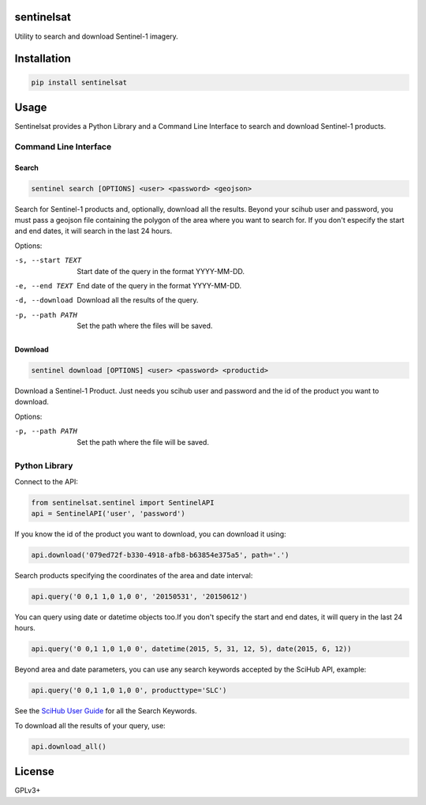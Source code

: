 sentinelsat
============

Utility to search and download Sentinel-1 imagery.

Installation
============

.. code-block:: console

    pip install sentinelsat

Usage
=====

Sentinelsat provides a Python Library and a Command Line Interface to search and
download Sentinel-1 products.

Command Line Interface
----------------------

Search
^^^^^^

.. code-block:: console

    sentinel search [OPTIONS] <user> <password> <geojson>

Search for Sentinel-1 products and, optionally, download all the results.
Beyond your scihub user and password, you must pass a geojson file
containing the polygon of the area where you want to search for. If you
don't especify the start and end dates, it will search in the last 24
hours.

Options:

-s, --start TEXT  Start date of the query in the format YYYY-MM-DD.
-e, --end TEXT    End date of the query in the format YYYY-MM-DD.
-d, --download    Download all the results of the query.
-p, --path PATH   Set the path where the files will be saved.

Download
^^^^^^^^

.. code-block:: console

    sentinel download [OPTIONS] <user> <password> <productid>

Download a Sentinel-1 Product. Just needs you scihub user and password and
the id of the product you want to download.

Options:

-p, --path PATH  Set the path where the file will be saved.


Python Library
--------------

Connect to the API:

.. code-block:: python

    from sentinelsat.sentinel import SentinelAPI
    api = SentinelAPI('user', 'password')

If you know the id of the product you want to download, you can download it using:

.. code-block:: python

    api.download('079ed72f-b330-4918-afb8-b63854e375a5', path='.')

Search products specifying the coordinates of the area and date interval:

.. code-block:: python

    api.query('0 0,1 1,0 1,0 0', '20150531', '20150612')

You can query using date or datetime objects too.If you don't specify the start and end dates, it will query in the last 24 hours.

.. code-block:: python

    api.query('0 0,1 1,0 1,0 0', datetime(2015, 5, 31, 12, 5), date(2015, 6, 12))

Beyond area and date parameters, you can use any search keywords accepted by the SciHub API, example:

.. code-block:: python

    api.query('0 0,1 1,0 1,0 0', producttype='SLC')

See the `SciHub User Guide <https://scihub.esa.int/twiki/do/view/SciHubUserGuide/FullTextSearch#Search_Keywords>`_
for all the Search Keywords.

To download all the results of your query, use:

.. code-block:: python

    api.download_all()

License
=======

GPLv3+
